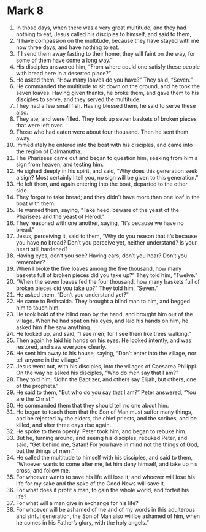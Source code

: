 ﻿
* Mark 8
1. In those days, when there was a very great multitude, and they had nothing to eat, Jesus called his disciples to himself, and said to them, 
2. “I have compassion on the multitude, because they have stayed with me now three days, and have nothing to eat. 
3. If I send them away fasting to their home, they will faint on the way, for some of them have come a long way.” 
4. His disciples answered him, “From where could one satisfy these people with bread here in a deserted place?” 
5. He asked them, “How many loaves do you have?” They said, “Seven.” 
6. He commanded the multitude to sit down on the ground, and he took the seven loaves. Having given thanks, he broke them, and gave them to his disciples to serve, and they served the multitude. 
7. They had a few small fish. Having blessed them, he said to serve these also. 
8. They ate, and were filled. They took up seven baskets of broken pieces that were left over. 
9. Those who had eaten were about four thousand. Then he sent them away. 
10. Immediately he entered into the boat with his disciples, and came into the region of Dalmanutha. 
11. The Pharisees came out and began to question him, seeking from him a sign from heaven, and testing him. 
12. He sighed deeply in his spirit, and said, “Why does this generation seek a sign? Most certainly I tell you, no sign will be given to this generation.” 
13. He left them, and again entering into the boat, departed to the other side. 
14. They forgot to take bread; and they didn’t have more than one loaf in the boat with them. 
15. He warned them, saying, “Take heed: beware of the yeast of the Pharisees and the yeast of Herod.” 
16. They reasoned with one another, saying, “It’s because we have no bread.” 
17. Jesus, perceiving it, said to them, “Why do you reason that it’s because you have no bread? Don’t you perceive yet, neither understand? Is your heart still hardened? 
18. Having eyes, don’t you see? Having ears, don’t you hear? Don’t you remember? 
19. When I broke the five loaves among the five thousand, how many baskets full of broken pieces did you take up?” They told him, “Twelve.” 
20. “When the seven loaves fed the four thousand, how many baskets full of broken pieces did you take up?” They told him, “Seven.” 
21. He asked them, “Don’t you understand yet?” 
22. He came to Bethsaida. They brought a blind man to him, and begged him to touch him. 
23. He took hold of the blind man by the hand, and brought him out of the village. When he had spat on his eyes, and laid his hands on him, he asked him if he saw anything. 
24. He looked up, and said, “I see men; for I see them like trees walking.” 
25. Then again he laid his hands on his eyes. He looked intently, and was restored, and saw everyone clearly. 
26. He sent him away to his house, saying, “Don’t enter into the village, nor tell anyone in the village.” 
27. Jesus went out, with his disciples, into the villages of Caesarea Philippi. On the way he asked his disciples, “Who do men say that I am?” 
28. They told him, “John the Baptizer, and others say Elijah, but others, one of the prophets.” 
29. He said to them, “But who do you say that I am?” Peter answered, “You are the Christ.” 
30. He commanded them that they should tell no one about him. 
31. He began to teach them that the Son of Man must suffer many things, and be rejected by the elders, the chief priests, and the scribes, and be killed, and after three days rise again. 
32. He spoke to them openly. Peter took him, and began to rebuke him. 
33. But he, turning around, and seeing his disciples, rebuked Peter, and said, “Get behind me, Satan! For you have in mind not the things of God, but the things of men.” 
34. He called the multitude to himself with his disciples, and said to them, “Whoever wants to come after me, let him deny himself, and take up his cross, and follow me. 
35. For whoever wants to save his life will lose it; and whoever will lose his life for my sake and the sake of the Good News will save it. 
36. For what does it profit a man, to gain the whole world, and forfeit his life? 
37. For what will a man give in exchange for his life? 
38. For whoever will be ashamed of me and of my words in this adulterous and sinful generation, the Son of Man also will be ashamed of him, when he comes in his Father’s glory, with the holy angels.” 
